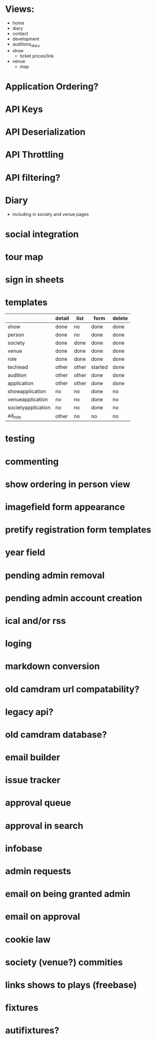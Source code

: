* Views:
- home
- diary
- contact
- development
- auditions_diary
- show
  - ticket prices/link
- venue
  - map
    
* Application Ordering?
* API Keys
* API Deserialization
* API Throttling
* API filtering?
* Diary
- including in society and venue pages
* social integration
* tour map
* sign in sheets

* templates

|                    | detail | list  | form    | delete |
|--------------------+--------+-------+---------+--------|
| show               | done   | no    | done    | done   |
| person             | done   | no    | done    | done   |
| society            | done   | done  | done    | done   |
| venue              | done   | done  | done    | done   |
| role               | done   | done  | done    | done   |
| techiead           | other  | other | started | done   |
| audition           | other  | other | done    | done   |
| application        | other  | other | done    | done   |
| showapplication    | no     | no    | done    | no     |
| venueapplication   | no     | no    | done    | no     |
| societyapplication | no     | no    | done    | no     |
| ad_role            | other  | no    | no      | no     |

* testing
* commenting
* show ordering in person view
* imagefield form appearance
* pretify registration form templates
* year field
* pending admin removal
* pending admin account creation
* ical and/or rss
* loging
* markdown conversion
* old camdram url compatability?
* legacy api?
* old camdram database?
* email builder
* issue tracker
* approval queue
* approval in search
* infobase
* admin requests
* email on being granted admin
* email on approval
* cookie law
* society (venue?) commities
* links shows to plays (freebase)
* fixtures
* autifixtures?
